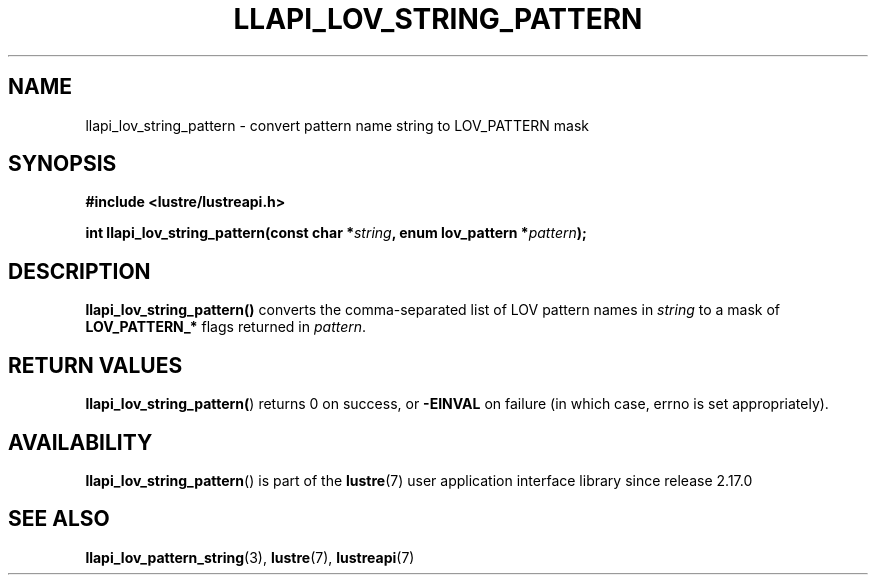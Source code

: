 .TH LLAPI_LOV_STRING_PATTERN 3 2025-06-04 "Lustre User API" "Lustre Library Functions"
.SH NAME
llapi_lov_string_pattern \- convert pattern name string to LOV_PATTERN mask
.SH SYNOPSIS
.nf
.B #include <lustre/lustreapi.h>
.PP
.BI "int llapi_lov_string_pattern(const char *" string ", enum lov_pattern *" pattern );
.fi
.SH DESCRIPTION
.B llapi_lov_string_pattern()
converts the comma-separated list of LOV pattern names in
.I string
to a mask of
.B LOV_PATTERN_*
flags returned in
.IR pattern .
.SH RETURN VALUES
.BR llapi_lov_string_pattern( )
returns 0 on success, or
.B -EINVAL
on failure (in which case, errno is set appropriately).
.SH AVAILABILITY
.BR llapi_lov_string_pattern ()
is part of the
.BR lustre (7)
user application interface library since release 2.17.0
.SH SEE ALSO
.BR llapi_lov_pattern_string (3),
.BR lustre (7),
.BR lustreapi (7)
